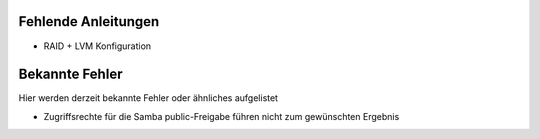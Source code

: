 .. _knownissues:

Fehlende Anleitungen
====================

* RAID + LVM Konfiguration

Bekannte Fehler
===============

Hier werden derzeit bekannte Fehler oder ähnliches aufgelistet

* Zugriffsrechte für die Samba public-Freigabe führen nicht zum gewünschten Ergebnis
